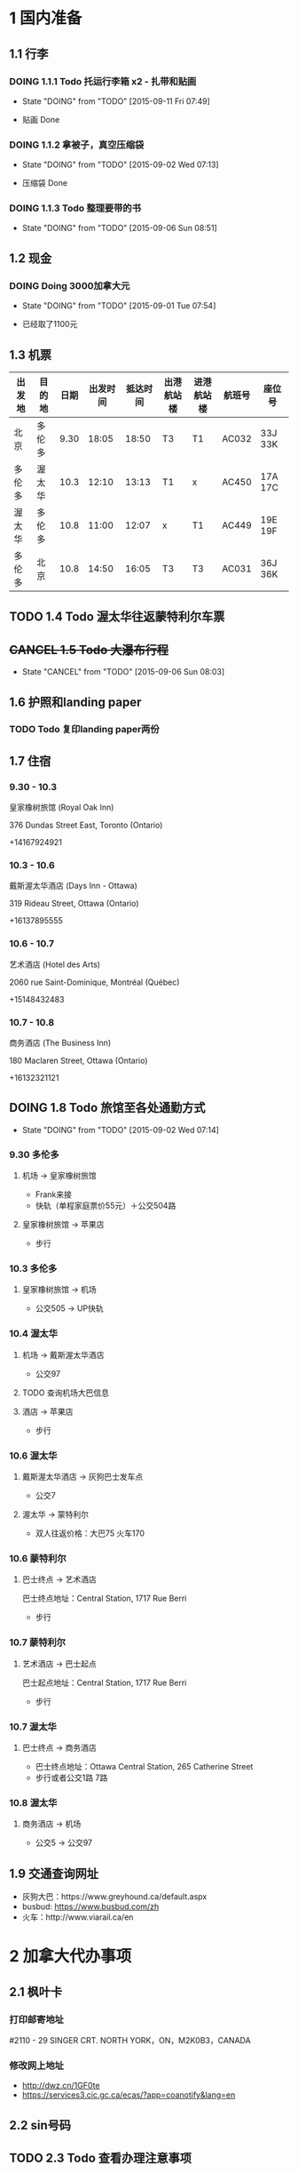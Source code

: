 * 1 国内准备
** 1.1 行李
*** DOING 1.1.1 Todo 托运行李箱 x2 - 扎带和贴画
    - State "DOING"      from "TODO"       [2015-09-11 Fri 07:49]
- 贴画 Done
*** DOING 1.1.2 拿被子，真空压缩袋
    - State "DOING"      from "TODO"       [2015-09-02 Wed 07:13]
- 压缩袋 Done
*** DOING 1.1.3 Todo 整理要带的书
    - State "DOING"      from "TODO"       [2015-09-06 Sun 08:51]
** 1.2 现金
*** DOING Doing 3000加拿大元
    - State "DOING"      from "TODO"       [2015-09-01 Tue 07:54]
- 已经取了1100元
** 1.3 机票
| 出发地 | 目的地 | 日期 | 出发时间 | 抵达时间 | 出港航站楼 | 进港航站楼 | 航班号 | 座位号  |
|--------+--------+------+----------+----------+------------+------------+--------+---------|
| 北京   | 多伦多 | 9.30 |    18:05 |    18:50 | T3         | T1         | AC032  | 33J 33K |
| 多伦多 | 渥太华 | 10.3 |    12:10 |    13:13 | T1         | x          | AC450  | 17A 17C |
| 渥太华 | 多伦多 | 10.8 |    11:00 |    12:07 | x          | T1         | AC449  | 19E 19F |
| 多伦多 | 北京   | 10.8 |    14:50 |    16:05 | T3         | T3         | AC031  | 36J 36K |
** TODO 1.4 Todo 渥太华往返蒙特利尔车票
** +CANCEL 1.5 Todo 大瀑布行程+
   - State "CANCEL"     from "TODO"       [2015-09-06 Sun 08:03]
** 1.6 护照和landing paper
*** TODO Todo 复印landing paper两份
** 1.7 住宿
*** 9.30 - 10.3
皇家橡树旅馆 (Royal Oak Inn)

376 Dundas Street East, Toronto (Ontario)

+14167924921
*** 10.3 - 10.6
戴斯渥太华酒店 (Days Inn - Ottawa)

319 Rideau Street, Ottawa (Ontario)

+16137895555
*** 10.6 - 10.7
艺术酒店 (Hotel des Arts)

2060 rue Saint-Dominique, Montréal (Québec)

+15148432483
*** 10.7 - 10.8
商务酒店 (The Business Inn)

180 Maclaren Street, Ottawa (Ontario)

+16132321121
** DOING 1.8 Todo 旅馆至各处通勤方式
   - State "DOING"      from "TODO"       [2015-09-02 Wed 07:14]
*** 9.30 多伦多
**** 机场 -> 皇家橡树旅馆
- Frank来接
- 快轨（单程家庭票价55元）＋公交504路
**** 皇家橡树旅馆 -> 苹果店
- 步行
*** 10.3 多伦多
**** 皇家橡树旅馆 -> 机场
- 公交505 -> UP快轨
*** 10.4 渥太华
**** 机场 -> 戴斯渥太华酒店
- 公交97
**** TODO 查询机场大巴信息
**** 酒店 -> 苹果店
- 步行
*** 10.6 渥太华
**** 戴斯渥太华酒店 -> 灰狗巴士发车点
- 公交7
**** 渥太华 -> 蒙特利尔
- 双人往返价格：大巴75 火车170
*** 10.6 蒙特利尔
**** 巴士终点 -> 艺术酒店
巴士终点地址：Central Station, 1717 Rue Berri
- 步行
*** 10.7 蒙特利尔
**** 艺术酒店 -> 巴士起点
巴士起点地址：Central Station, 1717 Rue Berri
- 步行
*** 10.7 渥太华
**** 巴士终点 -> 商务酒店
- 巴士终点地址：Ottawa Central Station, 265 Catherine Street
- 步行或者公交1路 7路
*** 10.8 渥太华
**** 商务酒店 -> 机场
- 公交5 -> 公交97
** 1.9 交通查询网址
- 灰狗大巴：https://www.greyhound.ca/default.aspx
- busbud: https://www.busbud.com/zh
- 火车：http://www.viarail.ca/en
* 2 加拿大代办事项
** 2.1 枫叶卡
*** 打印邮寄地址
#2110 - 29 SINGER CRT. NORTH YORK，ON，M2K0B3，CANADA
*** 修改网上地址
- http://dwz.cn/1GF0te
- https://services3.cic.gc.ca/ecas/?app=coanotify&lang=en
** 2.2 sin号码
** TODO 2.3 Todo 查看办理注意事项
** 2.4 苹果店
*** 多伦多
**** Eaton Centre
- 220 Yonge Street
- Mon - Fri: 10:00am to 9:30pm
- Sat: 9:30am to 9:30pm
- Sun: 10:00am to 7:00pm
*** 渥太华
**** Rideau
- 50 Rideau Street
- Mon - Fri 9:30am to 9:00pm
- Sat 9:30am to 7:00pm
- Sun 11:00am to 6:00pm
* 3 加拿大景点
** 3.1 多伦多
*** 多伦多大学(University of Toronto)
*** 加拿大国家电视塔(CN Tower)
*** 湖心岛(Toronto Islands)
*** 圣劳伦斯市场(St. Lawrence Market)
** 3.2 渥太华
*** 国会山(Parliament Hill)
*** 丽都运河(Rideau Canal)
*** 国家美术馆(National Gallery of Canada)
*** 总督府(Rideau Hall)
*** 和平塔(Peace Tower)
*** 加拿大皇家铸币厂(Royal Canadian Mint)
** 3.3 蒙特利尔
*** 麦吉尔大学(McGill University)
*** 诺特丹圣母大教堂(Notre-Dame Basilica of Montreal)
*** 圣约瑟夫大教堂(Saint Joseph's Oratory of Mount Royal)
*** 老港口(Old Port)
* TODO 3 Todo Daily detail
** Day 1 - 930


